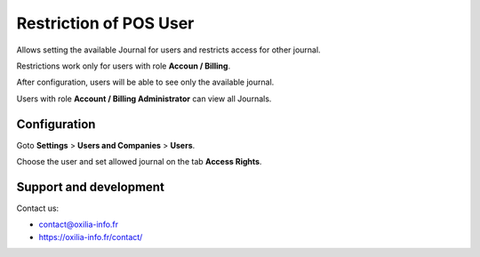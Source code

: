 ==================================================================
Restriction of POS User
==================================================================

Allows setting the available Journal for users and restricts access for other journal.



Restrictions work only for users with role **Accoun / Billing**.

After configuration, users will be able to see only the available journal.

Users with role **Account / Billing Administrator** can view all Journals.


Configuration
=============

Goto **Settings** \> **Users and Companies** \> **Users**.

Choose the user and set allowed journal on the tab **Access Rights**.


Support and development
=======================

Contact us:

* contact@oxilia-info.fr
* https://oxilia-info.fr/contact/
